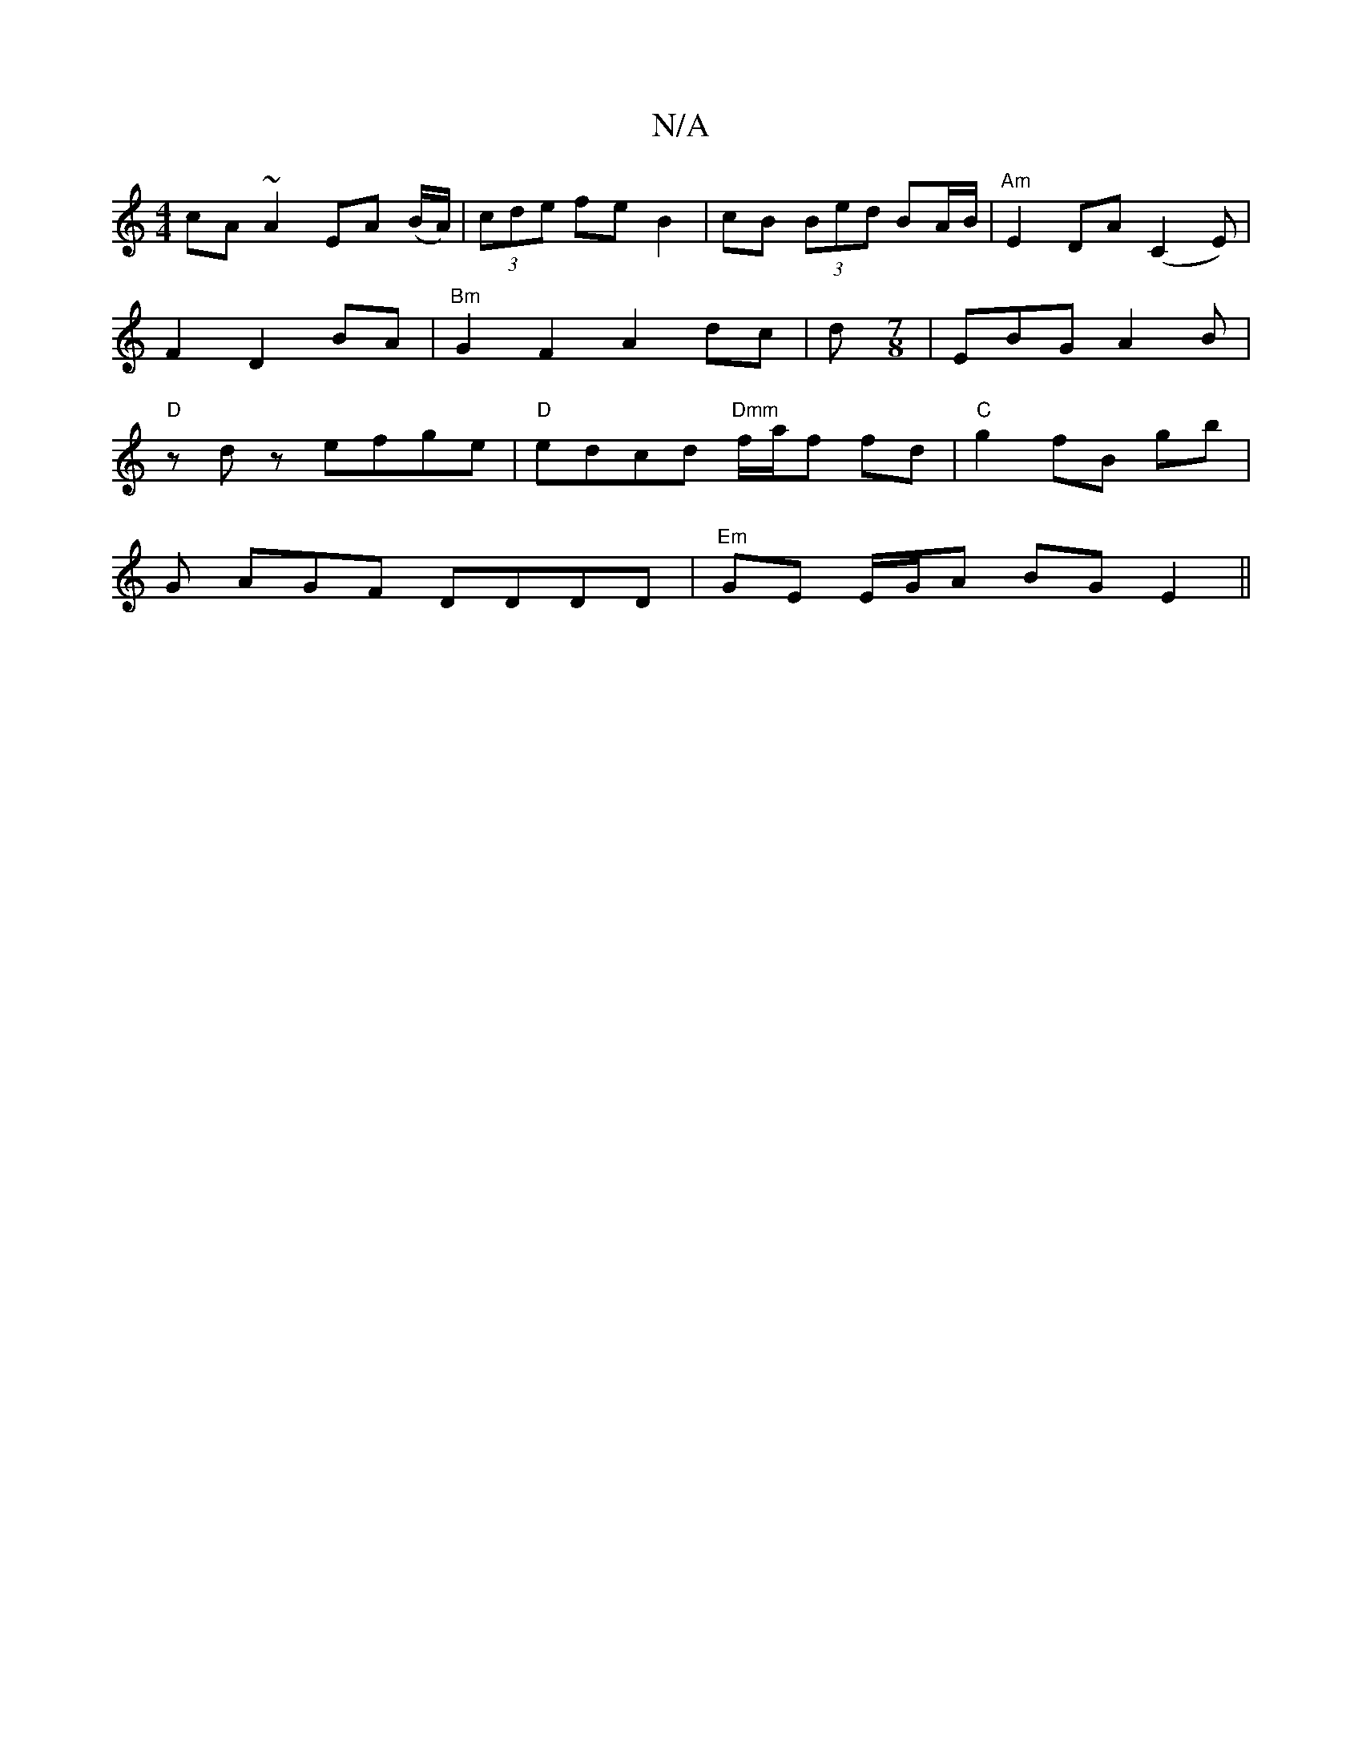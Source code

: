 X:1
T:N/A
M:4/4
R:N/A
K:Cmajor
cA~A2 EA (B/A/)|(3cde fe B2 |cB (3Bed BA/B/|"Am"E2 DA (C2E)|F2 D2 BA | "Bm"G2F2 A2 dc|d[M:7/8] |EBG A2B|"D"zdz efge | "D" edcd "Dmm"f/a/f fd | "C"g2 fB gb |
G AGF DDDD|"Em" GE E/G/A BG E2 ||

AF||E/D/